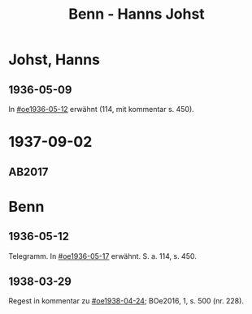 #+STARTUP: content
#+STARTUP: showall
# +STARTUP: showeverything
#+TITLE: Benn - Hanns Johst

* Johst, Hanns
:PROPERTIES:
:EMPF:     1
:FROM: Benn
:TO: Johst, Hanns
:GEB:      1890
:TOD:      1978
:END:
** 1936-05-09
In [[#oe1936-05-12]] erwähnt (114, mit kommentar s. 450).
* 1937-09-02
  :PROPERTIES:
  :CUSTOM_ID: joh1937-09-02
  :TRAD: DLA/Benn (durchschlag)
  :ORT: Berlin
  :END:
** AB2017
   :PROPERTIES:
   :NR:       85
   :S:        88-90
   :AUSL:     
   :FAKS:     
   :S_KOM:    434
   :VORL:     
   :END:
* Benn
** 1936-05-12
   :PROPERTIES:
   :TRAD:     
   :END:      
Telegramm. In [[#oe1936-05-17]] erwähnt.  S. a. 114, s. 450.
** 1938-03-29
   :PROPERTIES:
   :CUSTOM_ID: jo1938-03-29
   :TRAD: 
   :END:      
Regest in kommentar zu  [[#oe1938-04-24]]; BOe2016, 1, s. 500 (nr. 228).
